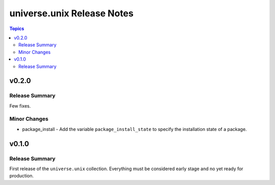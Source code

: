 .. CHANGELOG.rst
.. =============
..
.. Copying
.. -------
..
.. Copyright (c) 2022 universe.unix authors and contributors.
..
.. This file is part of the *universe.unix* project.
..
.. *universe.unix* is a free software project. You can redistribute it and/or
.. modify it following the terms of the MIT License.
..
.. This software project is distributed *as is*, WITHOUT WARRANTY OF ANY KIND;
.. including but not limited to the WARRANTIES OF MERCHANTABILITY, FITNESS FOR A
.. PARTICULAR PURPOSE and NONINFRINGEMENT.
..
.. You should have received a copy of the MIT License along with
.. *universe.unix*. If not, see <http://opensource.org/licenses/MIT>.

===========================
universe.unix Release Notes
===========================

.. contents:: Topics


v0.2.0
======

Release Summary
---------------

Few fixes.

Minor Changes
-------------

- package_install - Add the variable ``package_install_state`` to
  specify the installation state of a package.

v0.1.0
======

Release Summary
---------------

First release of the ``universe.unix`` collection. Everything
must be considered early stage and no yet ready for production.
